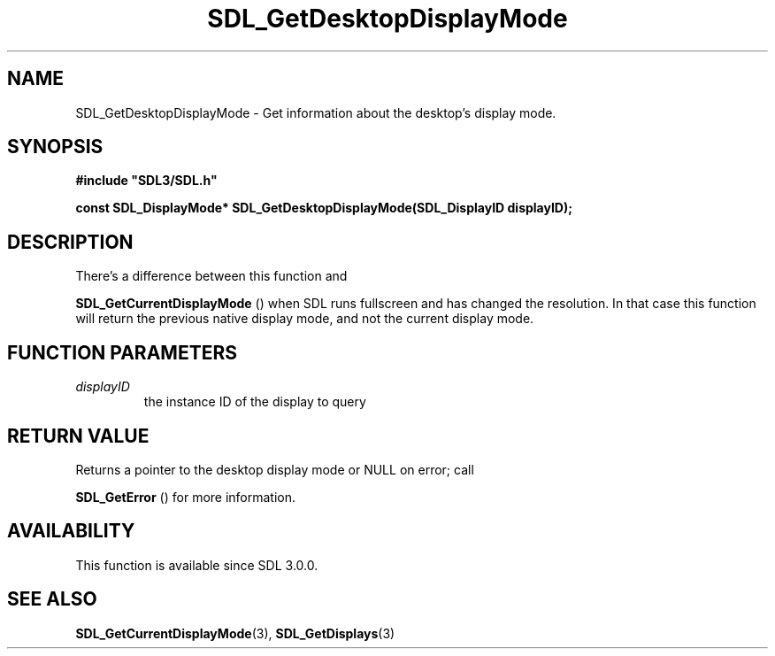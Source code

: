 .\" This manpage content is licensed under Creative Commons
.\"  Attribution 4.0 International (CC BY 4.0)
.\"   https://creativecommons.org/licenses/by/4.0/
.\" This manpage was generated from SDL's wiki page for SDL_GetDesktopDisplayMode:
.\"   https://wiki.libsdl.org/SDL_GetDesktopDisplayMode
.\" Generated with SDL/build-scripts/wikiheaders.pl
.\"  revision 60dcaff7eb25a01c9c87a5fed335b29a5625b95b
.\" Please report issues in this manpage's content at:
.\"   https://github.com/libsdl-org/sdlwiki/issues/new
.\" Please report issues in the generation of this manpage from the wiki at:
.\"   https://github.com/libsdl-org/SDL/issues/new?title=Misgenerated%20manpage%20for%20SDL_GetDesktopDisplayMode
.\" SDL can be found at https://libsdl.org/
.de URL
\$2 \(laURL: \$1 \(ra\$3
..
.if \n[.g] .mso www.tmac
.TH SDL_GetDesktopDisplayMode 3 "SDL 3.0.0" "SDL" "SDL3 FUNCTIONS"
.SH NAME
SDL_GetDesktopDisplayMode \- Get information about the desktop's display mode\[char46]
.SH SYNOPSIS
.nf
.B #include \(dqSDL3/SDL.h\(dq
.PP
.BI "const SDL_DisplayMode* SDL_GetDesktopDisplayMode(SDL_DisplayID displayID);
.fi
.SH DESCRIPTION
There's a difference between this function and

.BR SDL_GetCurrentDisplayMode
() when SDL runs
fullscreen and has changed the resolution\[char46] In that case this function will
return the previous native display mode, and not the current display mode\[char46]

.SH FUNCTION PARAMETERS
.TP
.I displayID
the instance ID of the display to query
.SH RETURN VALUE
Returns a pointer to the desktop display mode or NULL on error; call

.BR SDL_GetError
() for more information\[char46]

.SH AVAILABILITY
This function is available since SDL 3\[char46]0\[char46]0\[char46]

.SH SEE ALSO
.BR SDL_GetCurrentDisplayMode (3),
.BR SDL_GetDisplays (3)
